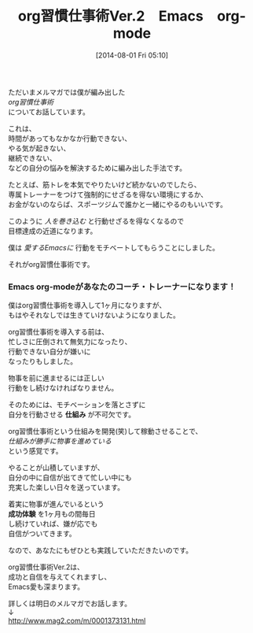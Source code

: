 #+BLOG: rubikitch
#+POSTID: 574
#+BLOG: rubikitch
#+DATE: [2014-08-01 Fri 05:10]
#+PERMALINK: melmag140
#+OPTIONS: toc:nil num:nil todo:nil pri:nil tags:nil ^:nil \n:t
#+ISPAGE: nil
#+DESCRIPTION:
#+BLOG: rubikitch
#+CATEGORY: るびきち塾メルマガ
#+DESCRIPTION:
#+TAGS: 
#+TITLE: org習慣仕事術Ver.2　Emacs　org-mode
ただいまメルマガでは僕が編み出した
/org習慣仕事術/
についてお話しています。

これは、
時間があってもなかなか行動できない、
やる気が起きない、
継続できない、
などの自分の悩みを解決するために編み出した手法です。

たとえば、筋トレを本気でやりたいけど続かないのでしたら、
専属トレーナーをつけて強制的にせざるを得ない環境にするか、
お金がないのならば、スポーツジムで誰かと一緒にやるのもいいです。

このように /人を巻き込む/ と行動せざるを得なくなるので
目標達成の近道になります。

僕は /愛するEmacsに/ 行動をモチベートしてもらうことにしました。

それがorg習慣仕事術です。
*** Emacs org-modeがあなたのコーチ・トレーナーになります！
僕はorg習慣仕事術を導入して1ヶ月になりますが、
もはやそれなしでは生きていけないようになりました。

org習慣仕事術を導入する前は、
忙しさに圧倒されて無気力になったり、
行動できない自分が嫌いに
なったりもしました。

物事を前に進ませるには正しい
行動をし続けなければなりません。

そのためには、モチベーションを落とさずに
自分を行動させる *仕組み* が不可欠です。

org習慣仕事術という仕組みを開発(笑)して稼動させることで、
/仕組みが勝手に物事を進めている/
という感覚です。

やることが山積していますが、
自分の中に自信が出てきて忙しい中にも
充実した楽しい日々を送っています。

着実に物事が進んでいるという
*成功体験* を1ヶ月もの間毎日
し続けていれば、嫌が応でも
自信がついてきます。

なので、あなたにもぜひとも実践していただきたいのです。

org習慣仕事術Ver.2は、
成功と自信を与えてくれますし、
Emacs愛も深まります。

詳しくは明日のメルマガでお話します。
↓
http://www.mag2.com/m/0001373131.html
